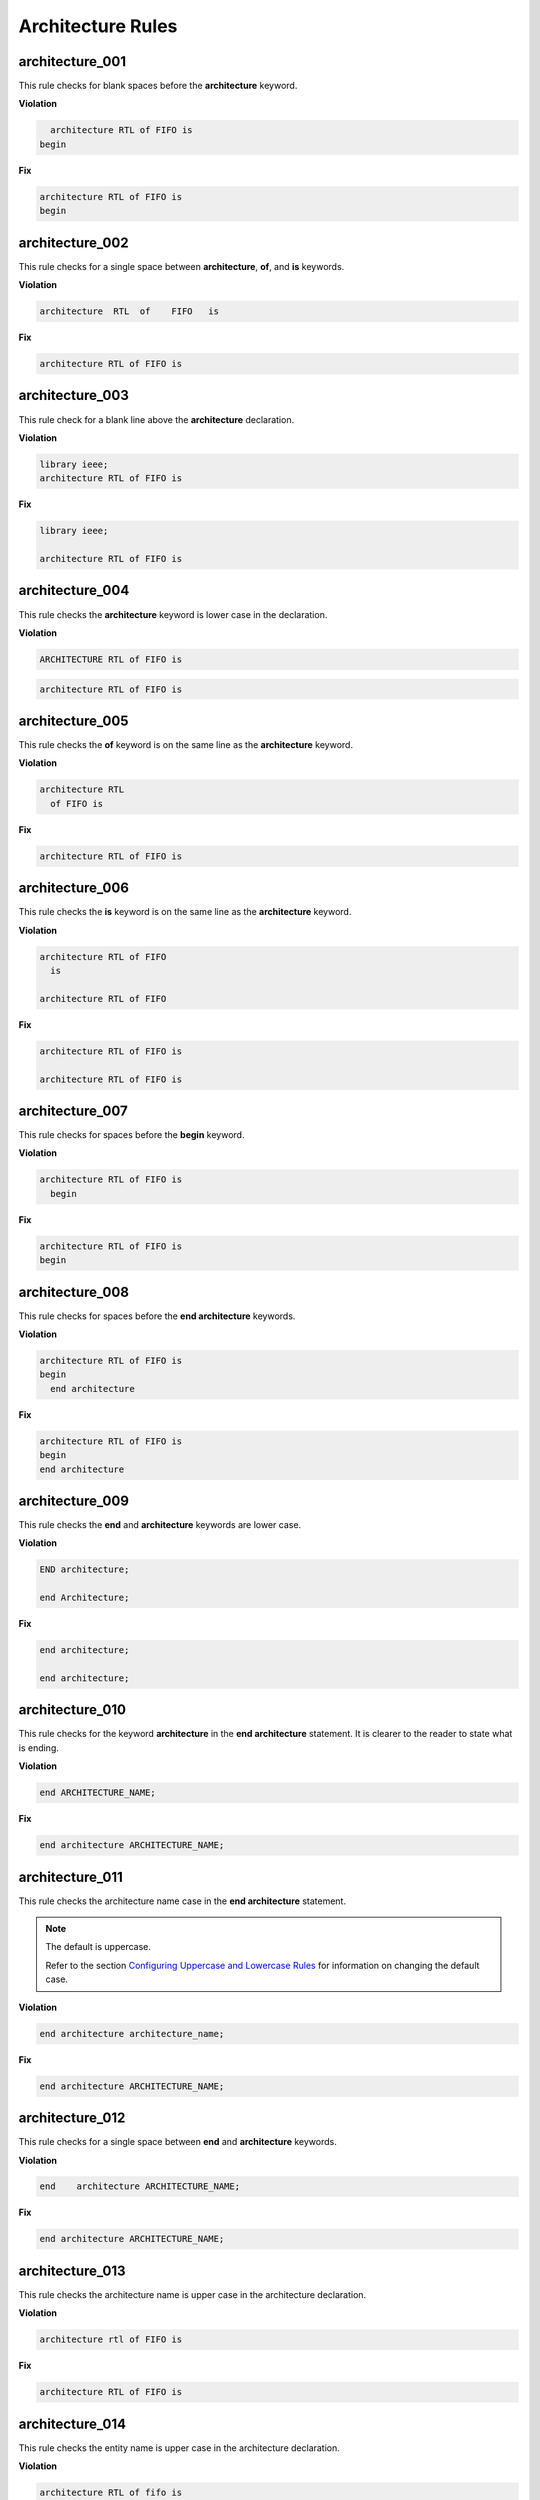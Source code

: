 Architecture Rules
------------------

architecture_001
################

This rule checks for blank spaces before the **architecture** keyword.

**Violation**

.. code-block:: vhdl

     architecture RTL of FIFO is
   begin

**Fix**

.. code-block:: vhdl

   architecture RTL of FIFO is
   begin

architecture_002
################

This rule checks for a single space between **architecture**, **of**, and **is** keywords.

**Violation**

.. code-block:: vhdl

   architecture  RTL  of    FIFO   is

**Fix**

.. code-block:: vhdl

   architecture RTL of FIFO is

architecture_003
################

This rule check for a blank line above the **architecture** declaration.

**Violation**

.. code-block:: vhdl

   library ieee;
   architecture RTL of FIFO is

**Fix**

.. code-block:: vhdl

   library ieee;

   architecture RTL of FIFO is

architecture_004
################

This rule checks the **architecture** keyword is lower case in the declaration.

**Violation**

.. code-block:: vhdl

   ARCHITECTURE RTL of FIFO is

.. code-block:: vhdl

   architecture RTL of FIFO is

architecture_005
################

This rule checks the **of** keyword is on the same line as the **architecture** keyword.

**Violation**

.. code-block:: vhdl

   architecture RTL
     of FIFO is

**Fix**

.. code-block:: vhdl

   architecture RTL of FIFO is

architecture_006
################

This rule checks the **is** keyword is on the same line as the **architecture** keyword.

**Violation**

.. code-block:: vhdl

   architecture RTL of FIFO
     is

   architecture RTL of FIFO

**Fix**

.. code-block:: vhdl

   architecture RTL of FIFO is

   architecture RTL of FIFO is

architecture_007
################

This rule checks for spaces before the **begin** keyword.

**Violation**

.. code-block:: vhdl

   architecture RTL of FIFO is
     begin

**Fix**

.. code-block:: vhdl

   architecture RTL of FIFO is
   begin

architecture_008
################

This rule checks for spaces before the **end architecture** keywords.

**Violation**

.. code-block:: vhdl

   architecture RTL of FIFO is
   begin
     end architecture

**Fix**

.. code-block:: vhdl

   architecture RTL of FIFO is
   begin
   end architecture

architecture_009
################

This rule checks the **end** and **architecture** keywords are lower case.

**Violation**

.. code-block:: vhdl

   END architecture;

   end Architecture;

**Fix**

.. code-block:: vhdl

   end architecture;

   end architecture;

architecture_010
################

This rule checks for the keyword **architecture** in the **end architecture** statement.
It is clearer to the reader to state what is ending.

**Violation**

.. code-block:: vhdl

   end ARCHITECTURE_NAME;

**Fix**

.. code-block:: vhdl

   end architecture ARCHITECTURE_NAME;

architecture_011
################

This rule checks the architecture name case in the **end architecture** statement.

.. NOTE::  The default is uppercase.

   Refer to the section `Configuring Uppercase and Lowercase Rules <configuring_case.html>`_ for information on changing the default case.


**Violation**

.. code-block:: vhdl

   end architecture architecture_name;

**Fix**

.. code-block:: vhdl

   end architecture ARCHITECTURE_NAME;

architecture_012
################

This rule checks for a single space between **end** and **architecture** keywords.

**Violation**

.. code-block:: vhdl

   end    architecture ARCHITECTURE_NAME;

**Fix**

.. code-block:: vhdl

   end architecture ARCHITECTURE_NAME;
 
architecture_013
################

This rule checks the architecture name is upper case in the architecture declaration.

**Violation**

.. code-block:: vhdl

   architecture rtl of FIFO is

**Fix**

.. code-block:: vhdl

   architecture RTL of FIFO is


architecture_014
################

This rule checks the entity name is upper case in the architecture declaration.

**Violation**

.. code-block:: vhdl

   architecture RTL of fifo is

**Fix**

.. code-block:: vhdl

   architecture RTL of FIFO is

architecture_015
################

This rule check for a blank line below the architecture declaration.

**Violation**

.. code-block:: vhdl

   architecture RTL of FIFO is
     signal wr_en : std_logic;
   begin

**Fix**

.. code-block:: vhdl

   architecture RTL of FIFO is

     signal wr_en : std_logic;
   begin


architecture_016
################

This rule checks for a blank line above the **begin** keyword.

**Violation**

.. code-block:: vhdl

   architecture RTL of FIFO is

     signal wr_en : std_logic;
   begin

**Fix**

.. code-block:: vhdl

   architecture RTL of FIFO is

     signal wr_en : std_logic;

   begin


architecture_017
################

This rule checks for a blank line below the **begin** keyword.

**Violation**

.. code-block:: vhdl

   begin
     wr_en <= '0';

**Fix**

.. code-block:: vhdl

   begin

     wr_en <= '0';

architecture_018
################

This rule checks for a blank line above the **end architecture** declaration.

**Violation**

.. code-block:: vhdl

     rd_en <= '1';
   end architecture RTL;

**Fix**

.. code-block:: vhdl

     rd_en <= '1';

   end architecture RTL;

architecture_019
################

This rule checks the **of** keyword is lower case in the architecture declaration.

**Violation**

.. code-block:: vhdl

   architecture RTL OF FIFO is

**Fix**

.. code-block:: vhdl

   architecture RTL of FIFO is

architecture_020
################

This rule checks the **is** keyword is lower case in the architecture declaration.

**Violation**

.. code-block:: vhdl

   architecture RTL of FIFO IS

**Fix**

.. code-block:: vhdl

   architecture RTL of FIFO is

architecture_021
################

This rule checks the **begin** keyword is lower case.

**Violation**

.. code-block:: vhdl

   architecture RTL of FIFO is
   BEGIN

**Fix**

.. code-block:: vhdl

   architecture RTL of FIFO is
   begin
 
architecture_022
################

This rule checks for a single space before the entity name in the end architecture declaration.

**Violation**

.. code-block:: vhdl

   end architecture    FIFO;

**Fix**

.. code-block:: vhdl

   end architecture FIFO;
 
architecture_023
################

This rule ensures the inline comments are aligned between the architecture declaration and the **begin** keyword.

**Violation**

.. code-block:: vhdl

   architecture RTL of FIFO is

     signal wr_en : std_logic;   -- Enables writes to FIFO
     signal rd_en : std_logic;  -- Enables reads from FIFO
     signal overflow : std_logic;    -- Indicates the FIFO has overflowed when asserted

   begin

**Fix**

.. code-block:: vhdl

   architecture RTL of FIFO is

     signal wr_en : std_logic;       -- Enables writes to FIFO
     signal rd_en : std_logic;       -- Enables reads from FIFO
     signal overflow : std_logic;    -- Indicates the FIFO has overflowed when asserted

   begin
 
architecture_024
################

This rule checks for the architecture name in the **end architecture** statement.
It is clearer to the reader to state which architecture the end statement is closing.

**Violation**

.. code-block:: vhdl

   end architecture;

**Fix**

.. code-block:: vhdl

   end architecture ARCHITECTURE_NAME;

architecture_025
################

This rule checks for valid names for the architecture.
Typical architecture names are:  RTL, EMPTY, and BEHAVE.
This rule allows the user to restrict what can be used for an architecture name.

.. NOTE:: This rule is disabled by default.
   You can enable and configure the names using the following configuration.

   .. code-block:: yaml

      ---

      rule :
        architecture_025 :
          disabled : False
          names :
            - rtl
            - empty
            - behave

**Violation**

.. code-block:: vhdl

   architecture SOME_INVALID_ARCH_NAME of ENTITY1 is

**Fix**

The user is required to decide which is the correct architecture name.
